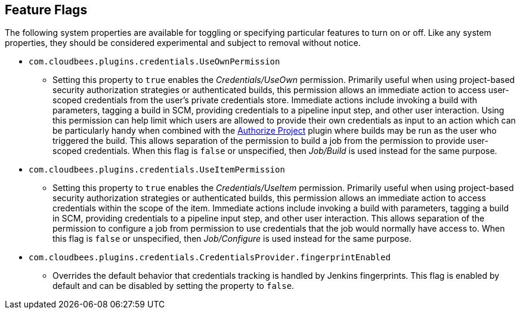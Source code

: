 == Feature Flags

The following system properties are available for toggling or specifying particular features to turn on or off.
Like any system properties, they should be considered experimental and subject to removal without notice.

* `com.cloudbees.plugins.credentials.UseOwnPermission`
  - Setting this property to `true` enables the _Credentials/UseOwn_ permission.
    Primarily useful when using project-based security authorization strategies or authenticated builds, this permission allows an immediate action to access user-scoped credentials from the user's private credentials store.
    Immediate actions include invoking a build with parameters, tagging a build in SCM, providing credentials to a pipeline input step, and other user interaction.
    Using this permission can help limit which users are allowed to provide their own credentials as input to an action which can be particularly handy when combined with the https://plugins.jenkins.io/authorize-project/[Authorize Project] plugin where builds may be run as the user who triggered the build.
    This allows separation of the permission to build a job from the permission to provide user-scoped credentials.
    When this flag is `false` or unspecified, then _Job/Build_ is used instead for the same purpose.

* `com.cloudbees.plugins.credentials.UseItemPermission`
  - Setting this property to `true` enables the _Credentials/UseItem_ permission.
    Primarily useful when using project-based security authorization strategies or authenticated builds, this permission allows an immediate action to access credentials within the scope of the item.
    Immediate actions include invoking a build with parameters, tagging a build in SCM, providing credentials to a pipeline input step, and other user interaction.
    This allows separation of the permission to configure a job from permission to use credentials that the job would normally have access to.
    When this flag is `false` or unspecified, then _Job/Configure_ is used instead for the same purpose.

* `com.cloudbees.plugins.credentials.CredentialsProvider.fingerprintEnabled`
  - Overrides the default behavior that credentials tracking is handled by Jenkins fingerprints.
    This flag is enabled by default and can be disabled by setting the property to `false`.
